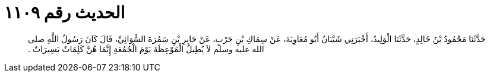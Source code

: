 
= الحديث رقم ١١٠٩

[quote.hadith]
حَدَّثَنَا مَحْمُودُ بْنُ خَالِدٍ، حَدَّثَنَا الْوَلِيدُ، أَخْبَرَنِي شَيْبَانُ أَبُو مُعَاوِيَةَ، عَنْ سِمَاكِ بْنِ حَرْبٍ، عَنْ جَابِرِ بْنِ سَمُرَةَ السُّوَائِيِّ، قَالَ كَانَ رَسُولُ اللَّهِ صلى الله عليه وسلم لاَ يُطِيلُ الْمَوْعِظَةَ يَوْمَ الْجُمُعَةِ إِنَّمَا هُنَّ كَلِمَاتٌ يَسِيرَاتٌ ‏.‏